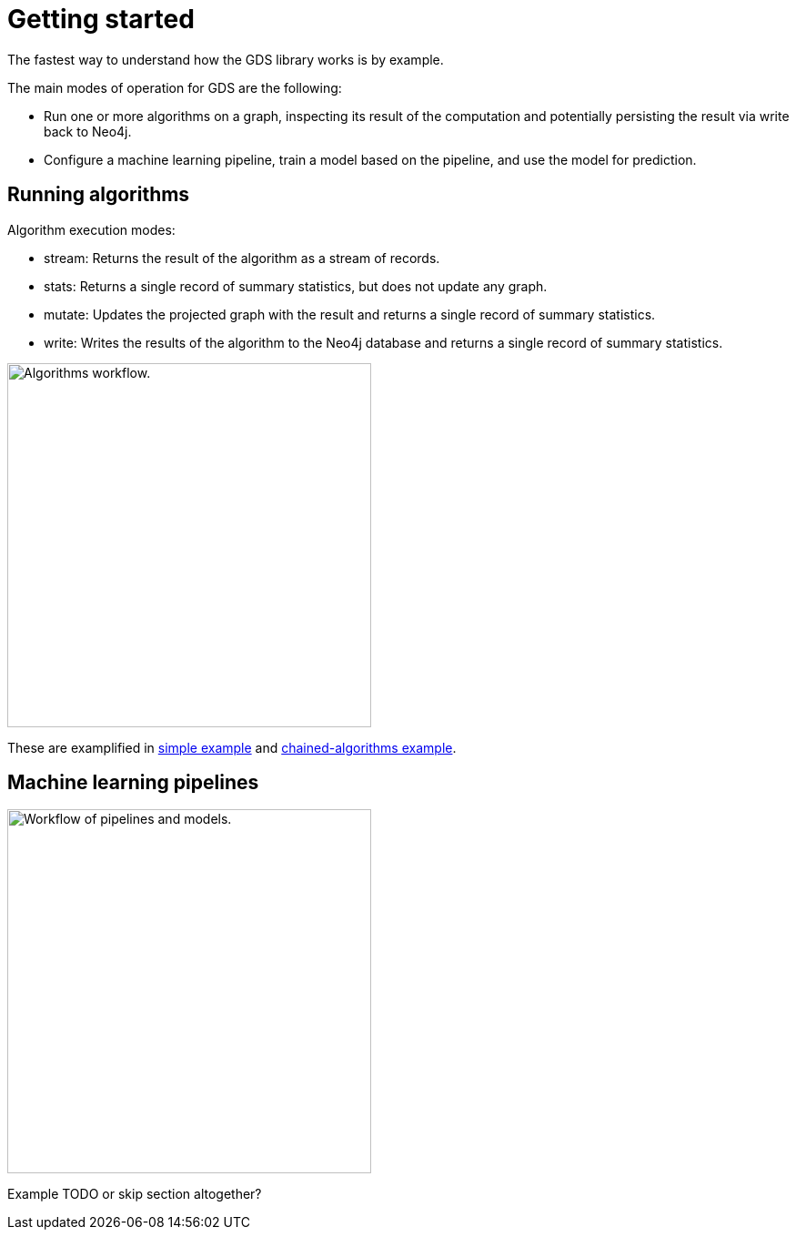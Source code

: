 [[getting-started]]
= Getting started
:description: This chapter gives users the basic information to start using the Neo4j Graph Data Science library.
:keywords: GDS, getting started

The fastest way to understand how the GDS library works is by example.

The main modes of operation for GDS are the following:

* Run one or more algorithms on a graph, inspecting its result of the computation and potentially persisting the result via write back to Neo4j.
* Configure a machine learning pipeline, train a model based on the pipeline, and use the model for prediction.

:sectnums!:

== Running algorithms

Algorithm execution modes:

* stream: Returns the result of the algorithm as a stream of records.
* stats: Returns a single record of summary statistics, but does not update any graph.
* mutate: Updates the projected graph with the result and returns a single record of summary statistics.
* write: Writes the results of the algorithm to the Neo4j database and returns a single record of summary statistics.

image::algorithm-modes.svg["Algorithms workflow.",400]

These are examplified in xref:getting-started/single-algorithm.adoc[simple example] and xref:getting-started/fastrp-knn-example.adoc[chained-algorithms example].

== Machine learning pipelines

image::pipeline-model.svg["Workflow of pipelines and models.",400]

Example TODO or skip section altogether?